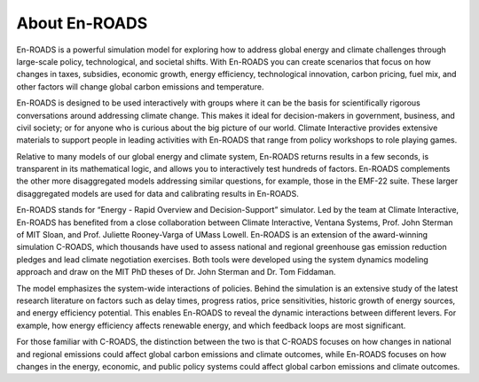 About En-ROADS
===============================

En-ROADS is a powerful simulation model for exploring how to address global energy and climate challenges through large-scale policy, technological, and societal shifts. With En-ROADS you can create scenarios that focus on how changes in taxes, subsidies, economic growth, energy efficiency, technological innovation, carbon pricing, fuel mix, and other factors will change global carbon emissions and temperature.

En-ROADS is designed to be used interactively with groups where it can be the basis for scientifically rigorous conversations around addressing climate change. This makes it ideal for decision-makers in government, business, and civil society; or for anyone who is curious about the big picture of our world. Climate Interactive provides extensive materials to support people in leading activities with En-ROADS that range from policy workshops to role playing games.

Relative to many models of our global energy and climate system, En-ROADS returns results in a few seconds, is transparent in its mathematical logic, and allows you to interactively test hundreds of factors. En-ROADS complements the other more disaggregated models addressing similar questions, for example, those in the EMF-22 suite. These larger disaggregated models are used for data and calibrating results in En-ROADS.

En-ROADS stands for “Energy - Rapid Overview and Decision-Support” simulator. Led by the team at Climate Interactive, En-ROADS has benefited from a close collaboration between Climate Interactive, Ventana Systems, Prof. John Sterman of MIT Sloan, and Prof. Juliette Rooney-Varga of UMass Lowell. En-ROADS is an extension of the award-winning simulation C-ROADS, which thousands have used to assess national and regional greenhouse gas emission reduction pledges and lead climate negotiation exercises. Both tools were developed using the system dynamics modeling approach and draw on the MIT PhD theses of Dr. John Sterman and Dr. Tom Fiddaman.

The model emphasizes the system-wide interactions of policies. Behind the simulation is an extensive study of the latest research literature on factors such as delay times, progress ratios, price sensitivities, historic growth of energy sources, and energy efficiency potential. This enables En-ROADS to reveal the dynamic interactions between different levers. For example, how energy efficiency affects renewable energy, and which feedback loops are most significant.

For those familiar with C-ROADS, the distinction between the two is that C-ROADS focuses on how changes in national and regional emissions could affect global carbon emissions and climate outcomes, while En-ROADS focuses on how changes in the energy, economic, and public policy systems could affect global carbon emissions and climate outcomes.


